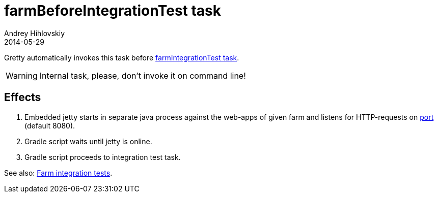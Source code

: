 = farmBeforeIntegrationTest task
Andrey Hihlovskiy
2014-05-29
:sectanchors:
:jbake-type: page
:jbake-status: published

Gretty automatically invokes this task before link:farmIntegrationTest-task.html[farmIntegrationTest task].

WARNING: Internal task, please, don't invoke it on command line!

== Effects

. Embedded jetty starts in separate java process against the web-apps of given farm and listens for HTTP-requests on link:Farm-configuration.html#_port[port] (default 8080).
. Gradle script waits until jetty is online.
. Gradle script proceeds to integration test task.

See also: link:Farm-integration-tests.html[Farm integration tests].

